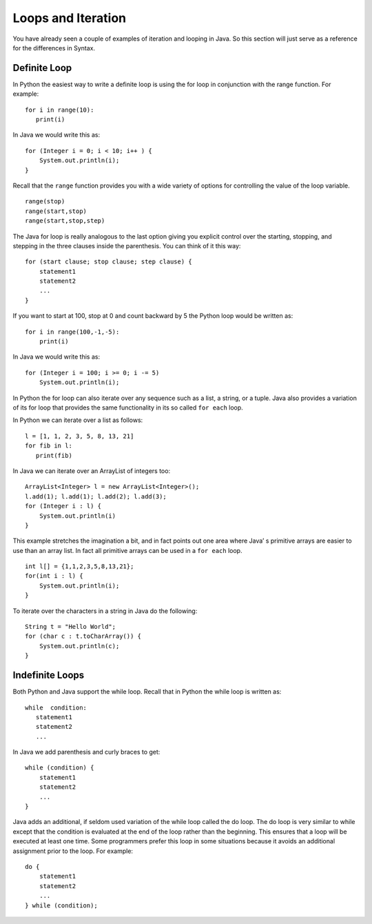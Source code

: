Loops and Iteration
===================

You have already seen a couple of examples of iteration and looping in
Java. So this section will just serve as a reference for the differences
in Syntax.

Definite Loop
-------------

In Python the easiest way to write a definite loop is using the for loop
in conjunction with the range function. For example:

::

    for i in range(10):
       print(i)

In Java we would write this as:

::

    for (Integer i = 0; i < 10; i++ ) {
        System.out.println(i);
    }

Recall that the ``range`` function provides you with a wide variety of
options for controlling the value of the loop variable.

::

    range(stop)
    range(start,stop)
    range(start,stop,step)

The Java for loop is really analogous to the last option giving you
explicit control over the starting, stopping, and stepping in the three
clauses inside the parenthesis. You can think of it this way:

::

    for (start clause; stop clause; step clause) {
        statement1
        statement2
        ...
    }

If you want to start at 100, stop at 0 and count backward by 5 the
Python loop would be written as:

::

    for i in range(100,-1,-5):
        print(i)

In Java we would write this as:

::

    for (Integer i = 100; i >= 0; i -= 5)
        System.out.println(i);

In Python the for loop can also iterate over any sequence such as a
list, a string, or a tuple. Java also provides a variation of its for
loop that provides the same functionality in its so called ``for each``
loop.

In Python we can iterate over a list as follows:

::

    l = [1, 1, 2, 3, 5, 8, 13, 21]
    for fib in l:
       print(fib)

In Java we can iterate over an ArrayList of integers too:

::

    ArrayList<Integer> l = new ArrayList<Integer>();
    l.add(1); l.add(1); l.add(2); l.add(3);
    for (Integer i : l) {
        System.out.println(i)
    }

This example stretches the imagination a bit, and in fact points out one
area where Java’ s primitive arrays are easier to use than an array
list. In fact all primitive arrays can be used in a ``for each`` loop.

::

    int l[] = {1,1,2,3,5,8,13,21};
    for(int i : l) {
        System.out.println(i);
    }

To iterate over the characters in a string in Java do the following:

::

    String t = "Hello World";
    for (char c : t.toCharArray()) {
        System.out.println(c);
    }

Indefinite Loops
----------------

Both Python and Java support the while loop. Recall that in Python the
while loop is written as:

::

    while  condition:
       statement1
       statement2
       ...

In Java we add parenthesis and curly braces to get:

::

    while (condition) {
        statement1
        statement2
        ...
    }

Java adds an additional, if seldom used variation of the while loop
called the do loop. The do loop is very similar to while except that the
condition is evaluated at the end of the loop rather than the beginning.
This ensures that a loop will be executed at least one time. Some
programmers prefer this loop in some situations because it avoids an
additional assignment prior to the loop. For example:

::

    do {
        statement1
        statement2
        ...
    } while (condition);
